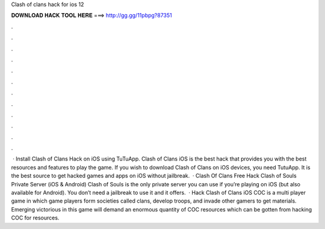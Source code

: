 Clash of clans hack for ios 12

𝐃𝐎𝐖𝐍𝐋𝐎𝐀𝐃 𝐇𝐀𝐂𝐊 𝐓𝐎𝐎𝐋 𝐇𝐄𝐑𝐄 ===> http://gg.gg/11pbpg?87351

.

.

.

.

.

.

.

.

.

.

.

.

 · Install Clash of Clans Hack on iOS using TuTuApp. Clash of Clans iOS is the best hack that provides you with the best resources and features to play the game. If you wish to download Clash of Clans on iOS devices, you need TutuApp. It is the best source to get hacked games and apps on iOS without jailbreak.  · Clash Of Clans Free Hack Clash of Souls Private Server (iOS & Android) Clash of Souls is the only private server you can use if you’re playing on iOS (but also available for Android). You don’t need a jailbreak to use it and it offers.  · Hack Clash of Clans iOS COC is a multi player game in which game players form societies called clans, develop troops, and invade other gamers to get materials. Emerging victorious in this game will demand an enormous quantity of COC resources which can be gotten from hacking COC for resources.
